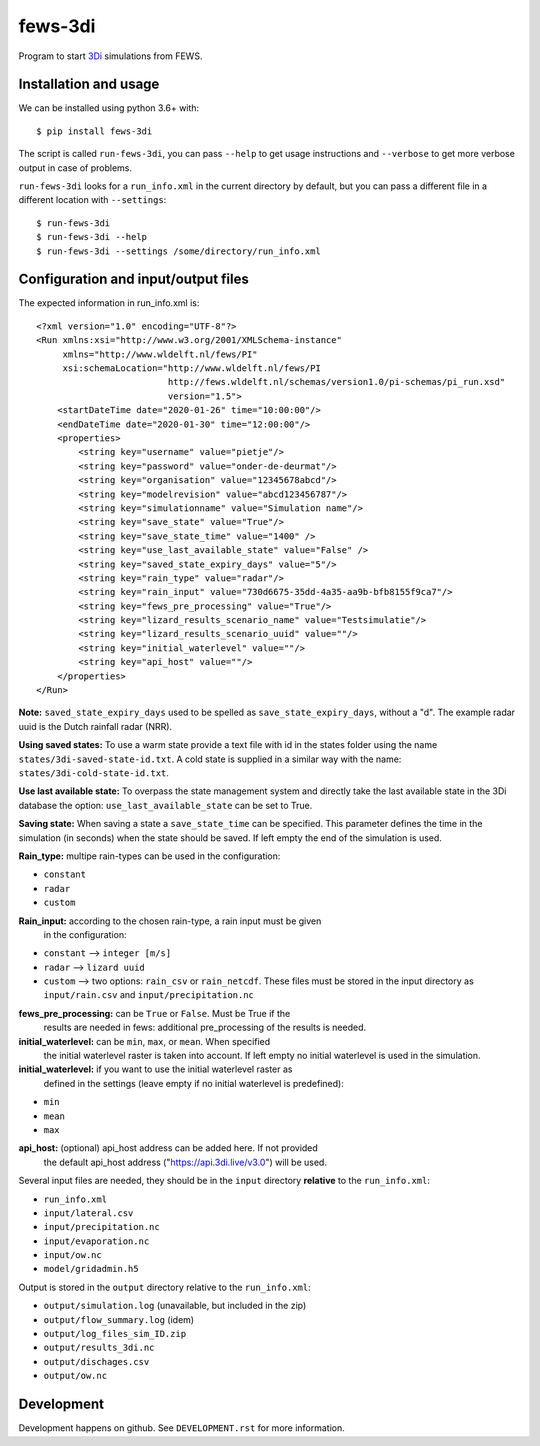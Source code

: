fews-3di
==========================================

Program to start `3Di <https://3diwatermanagement.com/>`_ simulations from
FEWS.


Installation and usage
----------------------

We can be installed using python 3.6+ with::

  $ pip install fews-3di

The script is called ``run-fews-3di``, you can pass ``--help`` to get usage
instructions and ``--verbose`` to get more verbose output in case of problems.

``run-fews-3di`` looks for a ``run_info.xml`` in the current directory by
default, but you can pass a different file in a different location with
``--settings``::

  $ run-fews-3di
  $ run-fews-3di --help
  $ run-fews-3di --settings /some/directory/run_info.xml


Configuration and input/output files
------------------------------------

The expected information in run_info.xml is::

  <?xml version="1.0" encoding="UTF-8"?>
  <Run xmlns:xsi="http://www.w3.org/2001/XMLSchema-instance"
       xmlns="http://www.wldelft.nl/fews/PI"
       xsi:schemaLocation="http://www.wldelft.nl/fews/PI
                           http://fews.wldelft.nl/schemas/version1.0/pi-schemas/pi_run.xsd"
                           version="1.5">
      <startDateTime date="2020-01-26" time="10:00:00"/>
      <endDateTime date="2020-01-30" time="12:00:00"/>
      <properties>
          <string key="username" value="pietje"/>
          <string key="password" value="onder-de-deurmat"/>
          <string key="organisation" value="12345678abcd"/>
          <string key="modelrevision" value="abcd123456787"/>
          <string key="simulationname" value="Simulation name"/>
          <string key="save_state" value="True"/>
          <string key="save_state_time" value="1400" />
          <string key="use_last_available_state" value="False" />
          <string key="saved_state_expiry_days" value="5"/>
          <string key="rain_type" value="radar"/>
          <string key="rain_input" value="730d6675-35dd-4a35-aa9b-bfb8155f9ca7"/>
          <string key="fews_pre_processing" value="True"/>
          <string key="lizard_results_scenario_name" value="Testsimulatie"/>
          <string key="lizard_results_scenario_uuid" value=""/>
          <string key="initial_waterlevel" value=""/>
          <string key="api_host" value=""/>
      </properties>
  </Run>



**Note:** ``saved_state_expiry_days`` used to be spelled as
``save_state_expiry_days``, without a "d". The example radar uuid is the Dutch
rainfall radar (NRR).

**Using saved states:** To use a warm state provide a text file with id in the
states folder using the name ``states/3di-saved-state-id.txt``.  A cold state
is supplied in a similar way with the name: ``states/3di-cold-state-id.txt``.

**Use last available state:** To overpass the state management system and
directly take the last available state in the 3Di database the option:
``use_last_available_state`` can be set to True.

**Saving state:** When saving a state a ``save_state_time`` can be specified.
This parameter defines the time in the simulation (in seconds) when the state
should be saved. If left empty the end of the simulation is used.

**Rain_type:** multipe rain-types can be used in the configuration:

- ``constant``

- ``radar``

- ``custom``


**Rain_input:** according to the chosen rain-type, a rain input must be given
 in the configuration:

- ``constant`` --> ``integer [m/s]``

- ``radar`` --> ``lizard uuid``

- ``custom`` --> two options: ``rain_csv`` or ``rain_netcdf``. These files
  must be stored in the input directory as ``input/rain.csv`` and
  ``input/precipitation.nc``


**fews_pre_processing:** can be ``True`` or ``False``. Must be True if the
 results are needed in fews: additional pre_processing of the results is
 needed.

**initial_waterlevel:** can be ``min``, ``max``, or ``mean``. When specified
 the initial waterlevel raster is taken into account. If left empty no initial
 waterlevel is used in the simulation.


**initial_waterlevel:** if you want to use the initial waterlevel raster as
 defined in the settings (leave empty if no initial waterlevel is predefined):

- ``min``

- ``mean``

- ``max``

**api_host:** (optional) api_host address can be added here. If not provided
 the default api_host address ("https://api.3di.live/v3.0") will be used.

Several input files are needed, they should be in the ``input`` directory
**relative** to the ``run_info.xml``:

- ``run_info.xml``

- ``input/lateral.csv``

- ``input/precipitation.nc``

- ``input/evaporation.nc``

- ``input/ow.nc``

- ``model/gridadmin.h5``

Output is stored in the ``output`` directory relative to the ``run_info.xml``:

- ``output/simulation.log`` (unavailable, but included in the zip)

- ``output/flow_summary.log`` (idem)

- ``output/log_files_sim_ID.zip``

- ``output/results_3di.nc``

- ``output/dischages.csv``

- ``output/ow.nc``


Development
-----------

Development happens on github. See ``DEVELOPMENT.rst`` for more information.
